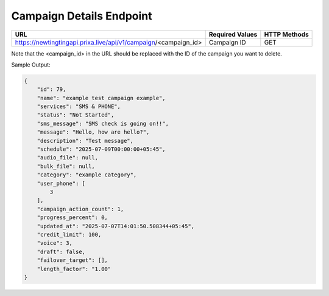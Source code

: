 Campaign Details Endpoint
==============

+------------------------------------------------------------------+-------------------+-----------------+
| URL                                                              | Required Values   | HTTP Methods    |
+==================================================================+===================+=================+
| https://newtingtingapi.prixa.live/api/v1/campaign/<campaign_id>  | Campaign ID       | GET             |
+------------------------------------------------------------------+-------------------+-----------------+

Note that the <campaign_id> in the URL should be replaced with the ID of the campaign you want to delete.

Sample Output:

.. code-block:: json

    {
        "id": 79,
        "name": "example test campaign example",
        "services": "SMS & PHONE",
        "status": "Not Started",
        "sms_message": "SMS check is going on!!",
        "message": "Hello, how are hello?",
        "description": "Test message",
        "schedule": "2025-07-09T00:00:00+05:45",
        "audio_file": null,
        "bulk_file": null,
        "category": "example category",
        "user_phone": [
            3
        ],
        "campaign_action_count": 1,
        "progress_percent": 0,
        "updated_at": "2025-07-07T14:01:50.508344+05:45",
        "credit_limit": 100,
        "voice": 3,
        "draft": false,
        "failover_target": [],
        "length_factor": "1.00"
    }